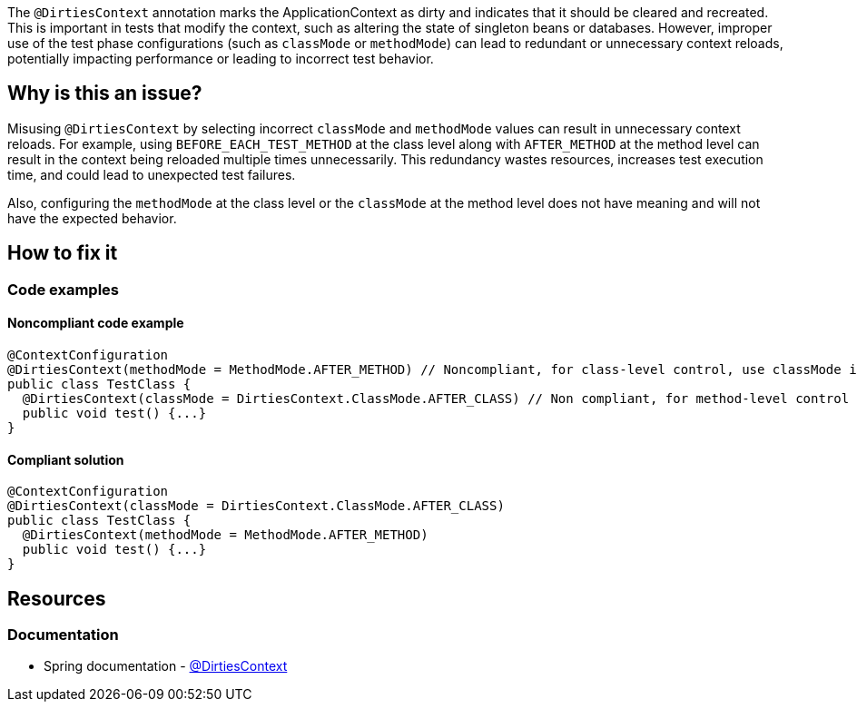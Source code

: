 The `@DirtiesContext` annotation marks the ApplicationContext as dirty and indicates that it should be cleared and recreated. 
This is important in tests that modify the context, such as altering the state of singleton beans or databases. 
However, improper use of the test phase configurations (such as `classMode` or `methodMode`) can lead to redundant or unnecessary context reloads, 
potentially impacting performance or leading to incorrect test behavior.

== Why is this an issue?

Misusing `@DirtiesContext` by selecting incorrect `classMode` and `methodMode` values can result in unnecessary context reloads. 
For example, using `BEFORE_EACH_TEST_METHOD` at the class level along with `AFTER_METHOD` at the method level can result in the context being reloaded 
multiple times unnecessarily. This redundancy wastes resources, increases test execution time, and could lead to unexpected test failures.

Also, configuring the `methodMode` at the class level or the `classMode` at the method level does not have meaning and will not have the expected behavior.

== How to fix it

=== Code examples

==== Noncompliant code example

[source,java,diff-id=1,diff-type=noncompliant]
----
@ContextConfiguration
@DirtiesContext(methodMode = MethodMode.AFTER_METHOD) // Noncompliant, for class-level control, use classMode instead.
public class TestClass {
  @DirtiesContext(classMode = DirtiesContext.ClassMode.AFTER_CLASS) // Non compliant, for method-level control use methodMode instead
  public void test() {...}
}
----

==== Compliant solution

[source,java,diff-id=1,diff-type=compliant]
----
@ContextConfiguration
@DirtiesContext(classMode = DirtiesContext.ClassMode.AFTER_CLASS)
public class TestClass {
  @DirtiesContext(methodMode = MethodMode.AFTER_METHOD)
  public void test() {...}
}
----

== Resources

=== Documentation

* Spring documentation - https://docs.spring.io/spring-framework/docs/current/javadoc-api/org/springframework/test/annotation/DirtiesContext.html[@DirtiesContext]